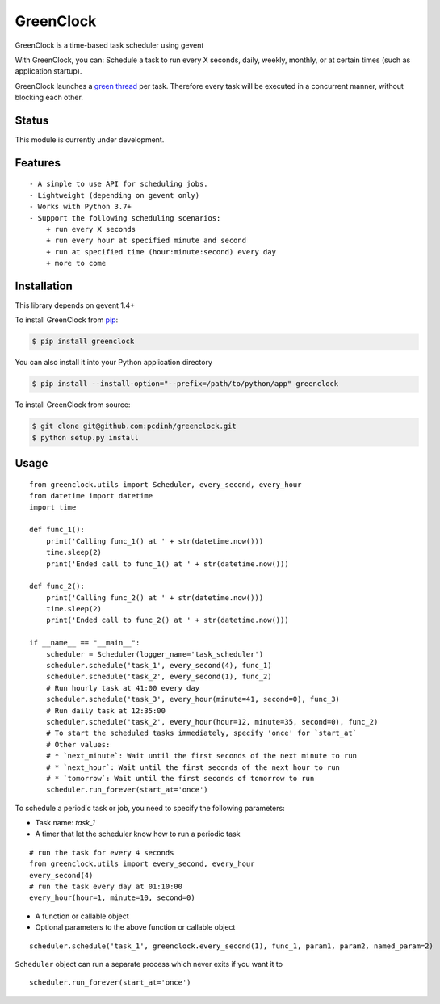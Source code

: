 GreenClock
==========

|Travs-CI status| |Coverage Status|

GreenClock is a time-based task scheduler using gevent

With GreenClock, you can: Schedule a task to run every X seconds, daily,
weekly, monthly, or at certain times (such as application startup).

GreenClock launches a `green
thread <http://en.wikipedia.org/wiki/Green_threads>`__ per task.
Therefore every task will be executed in a concurrent manner, without
blocking each other.

Status
------

This module is currently under development.

Features
--------

::

    - A simple to use API for scheduling jobs.
    - Lightweight (depending on gevent only)
    - Works with Python 3.7+
    - Support the following scheduling scenarios: 
        + run every X seconds
        + run every hour at specified minute and second
        + run at specified time (hour:minute:second) every day
        + more to come

Installation
------------

This library depends on gevent 1.4+

To install GreenClock from `pip <https://pypi.python.org/pypi/pip>`__:

.. code:: bash

        $ pip install greenclock

You can also install it into your Python application directory

.. code:: bash

        $ pip install --install-option="--prefix=/path/to/python/app" greenclock

To install GreenClock from source:

.. code:: bash

        $ git clone git@github.com:pcdinh/greenclock.git
        $ python setup.py install

Usage
-----

::

    from greenclock.utils import Scheduler, every_second, every_hour
    from datetime import datetime
    import time

    def func_1():
        print('Calling func_1() at ' + str(datetime.now()))
        time.sleep(2)
        print('Ended call to func_1() at ' + str(datetime.now()))

    def func_2():
        print('Calling func_2() at ' + str(datetime.now()))
        time.sleep(2)
        print('Ended call to func_2() at ' + str(datetime.now()))

    if __name__ == "__main__":
        scheduler = Scheduler(logger_name='task_scheduler')
        scheduler.schedule('task_1', every_second(4), func_1)
        scheduler.schedule('task_2', every_second(1), func_2)
        # Run hourly task at 41:00 every day
        scheduler.schedule('task_3', every_hour(minute=41, second=0), func_3)
        # Run daily task at 12:35:00
        scheduler.schedule('task_2', every_hour(hour=12, minute=35, second=0), func_2)
        # To start the scheduled tasks immediately, specify 'once' for `start_at`
        # Other values: 
        # * `next_minute`: Wait until the first seconds of the next minute to run
        # * `next_hour`: Wait until the first seconds of the next hour to run
        # * `tomorrow`: Wait until the first seconds of tomorrow to run
        scheduler.run_forever(start_at='once')

To schedule a periodic task or job, you need to specify the
following parameters:

+ Task name: `task_1`
+ A timer that let the scheduler know how to run a periodic task

::

    # run the task for every 4 seconds
    from greenclock.utils import every_second, every_hour
    every_second(4)
    # run the task every day at 01:10:00
    every_hour(hour=1, minute=10, second=0)


+ A function or callable object
+ Optional parameters to the above function or callable object

::

    scheduler.schedule('task_1', greenclock.every_second(1), func_1, param1, param2, named_param=2)

``Scheduler`` object can run a separate process which never exits if you
want it to

::

    scheduler.run_forever(start_at='once')

.. |Travs-CI status| image:: https://travis-ci.org/pcdinh/greenclock.png
   :target: https://travis-ci.org/pcdinh/greenclock
.. |Coverage Status| image:: https://coveralls.io/repos/pcdinh/greenclock/badge.png
   :target: https://coveralls.io/r/pcdinh/greenclock
